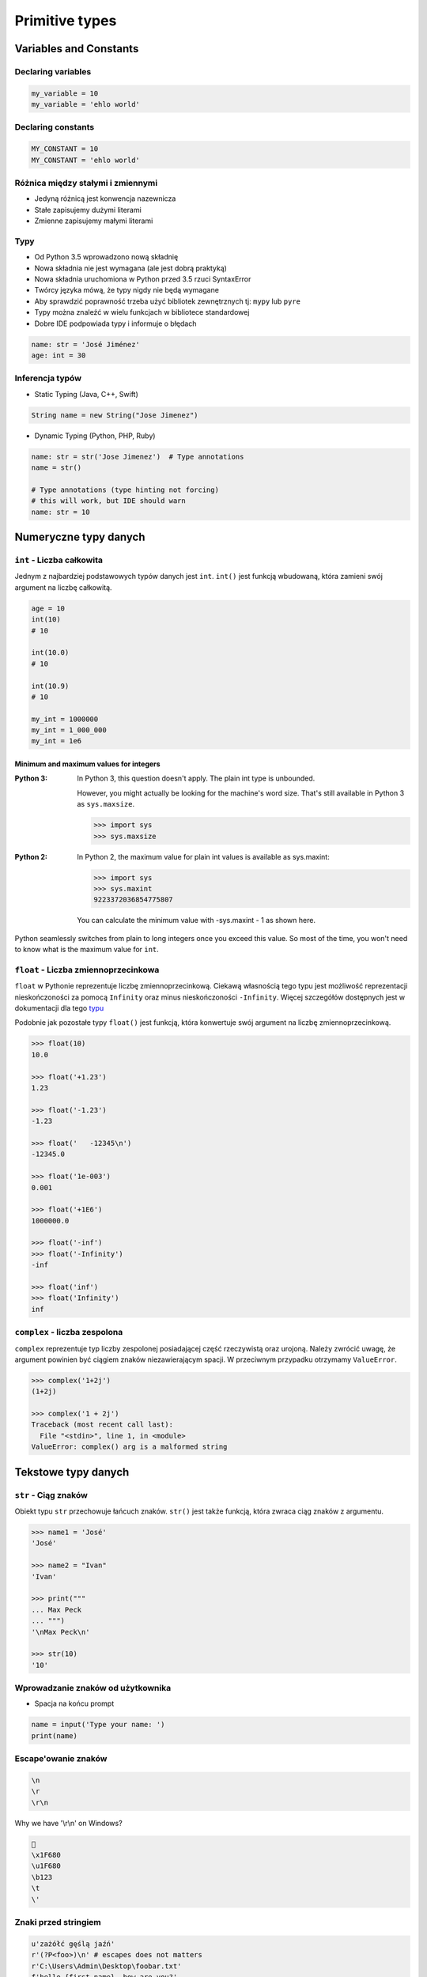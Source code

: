 ***************
Primitive types
***************

Variables and Constants
=======================

Declaring variables
-------------------
.. code-block:: python

    my_variable = 10
    my_variable = 'ehlo world'

Declaring constants
-------------------
.. code-block:: python

    MY_CONSTANT = 10
    MY_CONSTANT = 'ehlo world'

Różnica między stałymi i zmiennymi
----------------------------------
* Jedyną różnicą jest konwencja nazewnicza
* Stałe zapisujemy dużymi literami
* Zmienne zapisujemy małymi literami

Typy
----
* Od Python 3.5 wprowadzono nową składnię
* Nowa składnia nie jest wymagana (ale jest dobrą praktyką)
* Nowa składnia uruchomiona w Python przed 3.5 rzuci SyntaxError
* Twórcy języka mówą, że typy nigdy nie będą wymagane
* Aby sprawdzić poprawność trzeba użyć bibliotek zewnętrznych tj: ``mypy`` lub ``pyre``
* Typy można znaleźć w wielu funkcjach w bibliotece standardowej
* Dobre IDE podpowiada typy i informuje o błędach

.. code-block:: python

    name: str = 'José Jiménez'
    age: int = 30

Inferencja typów
----------------
* Static Typing (Java, C++, Swift)

.. code-block:: java

    String name = new String("Jose Jimenez")

* Dynamic Typing (Python, PHP, Ruby)

.. code-block:: python

    name: str = str('Jose Jimenez')  # Type annotations
    name = str()

    # Type annotations (type hinting not forcing)
    # this will work, but IDE should warn
    name: str = 10

Numeryczne typy danych
======================

``int`` - Liczba całkowita
--------------------------
Jednym z najbardziej podstawowych typów danych jest ``int``.
``int()`` jest funkcją wbudowaną, która zamieni swój argument na liczbę całkowitą.

.. code-block:: python

    age = 10
    int(10)
    # 10

    int(10.0)
    # 10

    int(10.9)
    # 10

    my_int = 1000000
    my_int = 1_000_000
    my_int = 1e6

Minimum and maximum values for integers
^^^^^^^^^^^^^^^^^^^^^^^^^^^^^^^^^^^^^^^
:Python 3:
    In Python 3, this question doesn't apply. The plain int type is unbounded.

    However, you might actually be looking for the machine's word size. That's still available in Python 3 as ``sys.maxsize``.

    .. code-block:: python

        >>> import sys
        >>> sys.maxsize

:Python 2:
    In Python 2, the maximum value for plain int values is available as sys.maxint:

    .. code-block:: python

        >>> import sys
        >>> sys.maxint
        9223372036854775807

    You can calculate the minimum value with -sys.maxint - 1 as shown here.

Python seamlessly switches from plain to long integers once you exceed this value. So most of the time, you won't need to know what is the maximum value for ``int``.

``float`` - Liczba zmiennoprzecinkowa
-------------------------------------
``float`` w Pythonie reprezentuje liczbę zmiennoprzecinkową. Ciekawą własnością tego typu jest możliwość reprezentacji nieskończoności za pomocą ``Infinity`` oraz minus nieskończoności ``-Infinity``. Więcej szczegółów dostępnych jest w dokumentacji dla tego `typu <https://docs.python.org/3/library/functions.html#grammar-token-infinity>`_

Podobnie jak pozostałe typy ``float()`` jest funkcją, która konwertuje swój argument na liczbę zmiennoprzecinkową.

.. code-block:: python

    >>> float(10)
    10.0

    >>> float('+1.23')
    1.23

    >>> float('-1.23')
    -1.23

    >>> float('   -12345\n')
    -12345.0

    >>> float('1e-003')
    0.001

    >>> float('+1E6')
    1000000.0

    >>> float('-inf')
    >>> float('-Infinity')
    -inf

    >>> float('inf')
    >>> float('Infinity')
    inf

``complex`` - liczba zespolona
------------------------------
``complex`` reprezentuje typ liczby zespolonej posiadającej część rzeczywistą oraz urojoną. Należy zwrócić uwagę, że argument powinien być ciągiem znaków niezawierającym spacji. W przeciwnym przypadku otrzymamy ``ValueError``.

.. code-block:: python

    >>> complex('1+2j')
    (1+2j)

    >>> complex('1 + 2j')
    Traceback (most recent call last):
      File "<stdin>", line 1, in <module>
    ValueError: complex() arg is a malformed string


Tekstowe typy danych
====================

``str`` - Ciąg znaków
---------------------
Obiekt typu ``str`` przechowuje łańcuch znaków. ``str()`` jest także funkcją, która zwraca ciąg znaków z argumentu.

.. code-block:: python

    >>> name1 = 'José'
    'José'

    >>> name2 = "Ivan"
    'Ivan'

    >>> print("""
    ... Max Peck
    ... """)
    '\nMax Peck\n'

    >>> str(10)
    '10'


Wprowadzanie znaków od użytkownika
----------------------------------
* Spacja na końcu prompt

.. code-block:: python

    name = input('Type your name: ')
    print(name)


Escape'owanie znaków
--------------------
.. code-block:: text

    \n
    \r
    \r\n

.. figure:: img/type-machine.jpg
    :scale: 50%
    :align: center

    Why we have '\\r\\n' on Windows?

.. code-block:: text

    🚀
    \x1F680
    \u1F680
    \b123
    \t
    \'

Znaki przed stringiem
---------------------
.. code-block:: python

    u'zażółć gęślą jaźń'
    r'(?P<foo>)\n' # escapes does not matters
    r'C:\Users\Admin\Desktop\foobar.txt'
    f'hello {first_name}, how are you?'
    b'this is text'

Niemutowalność
--------------
* Ważną cechą ciągów znakowych jest tzw. niemutowalność.
* Gdy wykonujemy operację na stringu tworzona jest jego nowa kopia.
* Zwóć uwagę ile stringów jest przechowywanych w pamięci

.. code-block:: python

    name = 'José'
    name += 'Jiménez'
    print(name)
    # José Jiménez

Pojedynczy czy podwójny cudzysłów
---------------------------------
* Python nie rozróżnia czy stosujemy pojedyncze znaki cudzysłowiu czy podwójne.
* Ważne jest aby wybrać jedną konwencję i się jej konsekwentnie trzymać.
* Interpreter Pythona domyślnie stosuje pojedyncze znaki cudzysłowia.
* Z tego powodu w tej książce będziemy trzymać się powyższej konwencji.
* Ma to znaczenie przy ``doctest``, który zawsze korzysta z pojedynczych i rzuca errorem jak są podwójne

.. code-block:: python

    print('it\'s José\'s book')
    print("it's José's book")

.. code-block:: python

    print('<a href="http://python.astrotech.io">Python and Machine Learning</a>')

Operacje na stringach
---------------------
* ``split()``

    .. code-block:: python

        >>> 'ehlo world'.split()
        ['ehlo', 'world']

        >>> text = 'ehlo,world'
        >>> text.split(',')
        ['ehlo', 'world']

* ``strip()``, ``lstrip()``, ``rstrip()``
    .. code-block:: python

        >>> name = '    Max Peck    '
        >>> name.strip()
        'Max Peck'
        >>> name.lstrip()
        'Max Peck    '
        >>> name.rstrip()
        '    Max Peck'

* ``startswith()``
    .. code-block:: python

        name = 'José Jiménez'

        if name.startswith('José'):
            print('My name José Jiménez')
        else:
            print('Noname')

* ``join()``
    .. code-block:: python

        >>> names = ['José', 'Max', 'Ivan', str(1961), '1969']
        >>> ';'.join(names)
        'José;Max;Ivan;1961;1969'


* ``title()``, ``lower()``, ``upper()``
    .. code-block:: python

        >>> name = 'joSé jiMénEz'

        >>> name.title()
        'José Jiménez'

        >>> name.upper()
        'JOSÉ JIMÉNEZ'

        >>> name.lower()
        'josé jiménez'

.. note:: bardzo przydatne do czyszczenia danych przed analizą lub Machine Learning

* ``replace()``
    .. code-block:: python

        >>> name = 'José Jiménez'
        >>> name.replace('J', 'j')
        'josé jiménez'

Wycinanie części stringów
-------------------------
.. code-block:: python

    >>> text = 'Lorem ipsum'

    >>> text[2]
    'r'

    >>> text[:2]
    'Lo'

    >>> text[0:3]
    'Lor'

    >>> text[1:4]
    'ore'

    >>> text[-3]
    's'

    >>> text[-3:]
    'sum'

    >>> text[-3:-1]
    'su'

    >>> text[:-2]
    'Lorem ips'

``io``
------

``io`` to biblioteka do obsługi strumienia wejściowego i wyjściowego. StringIO jest wtedy traktowany jak plik wejściowy.

.. code-block:: python

    import io

    io.StringIO

Logiczne typy danych
====================

``bool`` - Wartość logiczna
---------------------------
Obiekt typu ``bool`` może przyjąć dwie wartości logiczne:

* ``True``
* ``False``

Zwróć uwagę na wielkość liter!

``bool()`` to także funkcja wbudowana w język Python, która zwraca wartość logiczną wyrażenia.

``None`` - Wartość pusta
------------------------
Ważne: nie jest to wartość ``False`` ani ``0``.
Wyobraź sobie, że masz bazę danych z użytkownikami.
Gdy użytkownik nie poda wieku, to jest to wartość ``None``.

.. code-block:: python

    wiek = None

    if wiek is None:
        print('użytkownik nie podał wieku')

    if not wiek:
        print('user does not')


Zadania kontrolne
=================

Zmienne i typy
--------------
#. Napisz program, który poprosi użytkownika o imie i ładnie go przywita wyświetlając 'hello IMIE'.
#. Zamiast spacji użyj przecinka

:Założenia:
    * Nazwa pliku: ``type-print.py``
    * Linii kodu do napisania: około 2 linie
    * Maksymalny czas na zadanie: 5 min

:Podpowiedź:
    * Użyj podawania stringów po przecinku ``print(str, str)`` oraz parametru ``sep``
    * Użyj f-string formatting dla Python >= 3.6

.. note:: Pobaw się opcjami w IDE:

    * Run in console
    * Run...
    * Debug...
    * Python Console

Wyrazy
------
#. Napisz program, który na podstawie paragrafu tekstu "Lorem Ipsum" podzieli go na zdania
#. Kropka rozdziela zdania
#. Spacja oddziela wyrazy w zdaniu
#. Dla każdego zdania wyświetli ile jest w nim wyrazów::

    Lorem ipsum dolor sit amet, consectetur adipiscing elit, sed do eiusmod tempor incididunt ut labore et dolore magna aliqua. Ut enim ad minim veniam, quis nostrud exercitation ullamco laboris nisi ut aliquip ex ea commodo consequat. Duis aute irure dolor in reprehenderit in voluptate velit esse cillum dolore eu fugiat nulla pariatur. Excepteur sint occaecat cupidatat non proident, sunt in culpa qui officia deserunt mollit anim id est laborum.

:Założenia:
    * Nazwa pliku: ``type-split-text.py``
    * Linii kodu do napisania: około 3 linie
    * Maksymalny czas na zadanie: 5 min

:Co zadanie sprawdza:
    * dzielenie stringów
    * sprawdzanie długości linii
    * iterowanie po elementach w tablicy

:Podpowiedź:
    * ``len(...)`` - Length of the list
    * .. code-block:: python

        lista = ['Element 1', 'Element 2']

        for element in lista:
            print(element)